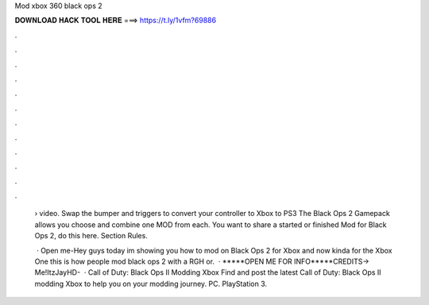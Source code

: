 Mod xbox 360 black ops 2



𝐃𝐎𝐖𝐍𝐋𝐎𝐀𝐃 𝐇𝐀𝐂𝐊 𝐓𝐎𝐎𝐋 𝐇𝐄𝐑𝐄 ===> https://t.ly/1vfm?69886



.



.



.



.



.



.



.



.



.



.



.



.

 › video. Swap the bumper and triggers to convert your controller to Xbox to PS3 The Black Ops 2 Gamepack allows you choose and combine one MOD from each. You want to share a started or finished Mod for Black Ops 2, do this here. Section Rules.
 
  · Open me-Hey guys today im showing you how to mod on Black Ops 2 for Xbox and now kinda for the Xbox One this is how people mod black ops 2 with a RGH or.  · *****OPEN ME FOR INFO*****CREDITS→ Me!ItzJayHD-    · Call of Duty: Black Ops II Modding Xbox Find and post the latest Call of Duty: Black Ops II modding Xbox to help you on your modding journey. PC. PlayStation 3.
